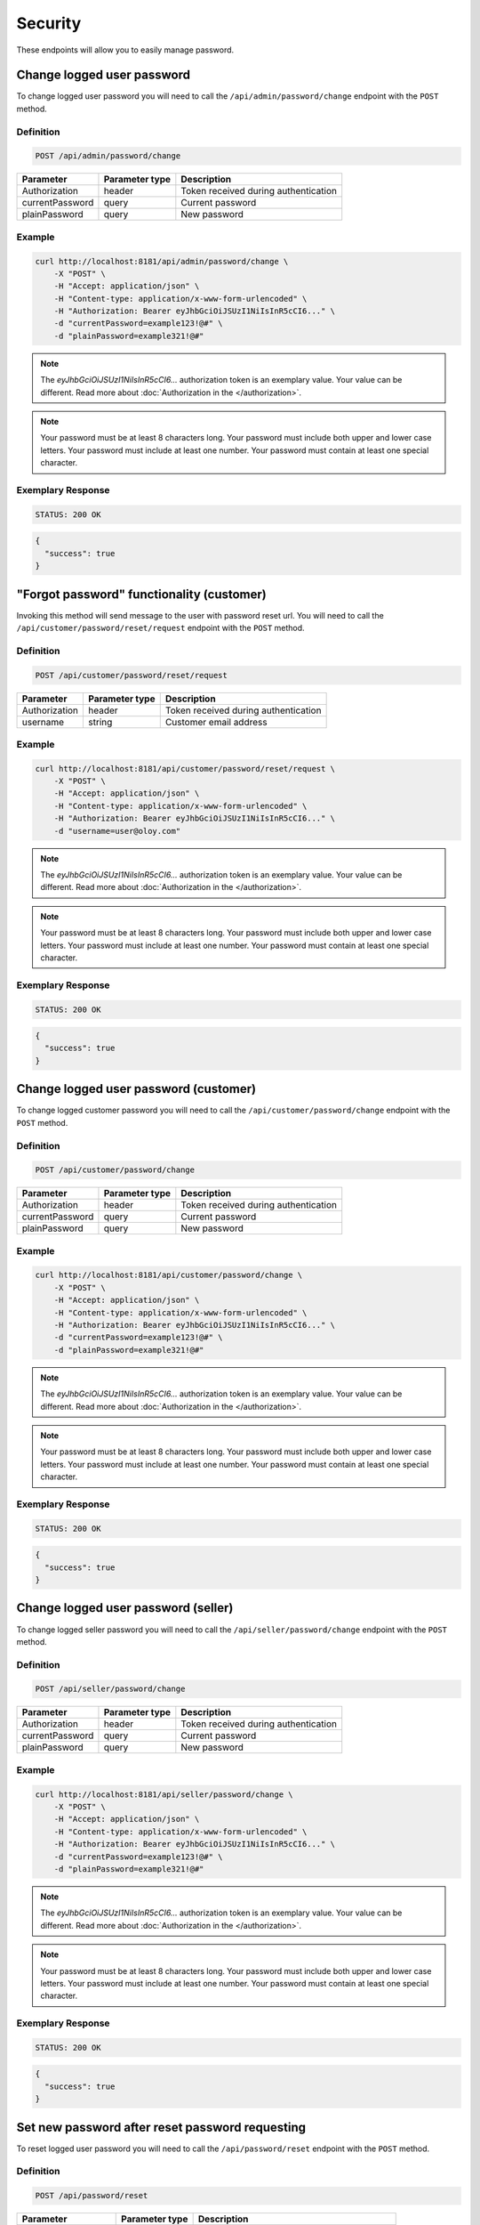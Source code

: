 Security
========

These endpoints will allow you to easily manage password.


Change logged user password
---------------------------

To change logged user password you will need to call the ``/api/admin/password/change`` endpoint with the ``POST`` method.

Definition
^^^^^^^^^^

.. code-block:: text

    POST /api/admin/password/change

+-------------------------------------+----------------+---------------------------------------------------+
| Parameter                           | Parameter type | Description                                       |
+=====================================+================+===================================================+
| Authorization                       | header         | Token received during authentication              |
+-------------------------------------+----------------+---------------------------------------------------+
| currentPassword                     | query          | Current password                                  |
+-------------------------------------+----------------+---------------------------------------------------+
| plainPassword                       | query          | New password                                      |
+-------------------------------------+----------------+---------------------------------------------------+

Example
^^^^^^^

.. code-block:: bash

    curl http://localhost:8181/api/admin/password/change \
        -X "POST" \
        -H "Accept: application/json" \
        -H "Content-type: application/x-www-form-urlencoded" \
        -H "Authorization: Bearer eyJhbGciOiJSUzI1NiIsInR5cCI6..." \
        -d "currentPassword=example123!@#" \
        -d "plainPassword=example321!@#"

.. note::

    The *eyJhbGciOiJSUzI1NiIsInR5cCI6...* authorization token is an exemplary value.
    Your value can be different. Read more about :doc:`Authorization in the </authorization>`.

.. note::

     Your password must be at least 8 characters long.
     Your password must include both upper and lower case letters.
     Your password must include at least one number.
     Your password must contain at least one special character.

Exemplary Response
^^^^^^^^^^^^^^^^^^

.. code-block:: text

    STATUS: 200 OK

.. code-block:: json

    {
      "success": true
    }


"Forgot password" functionality (customer)
------------------------------------------

Invoking this method will send message to the user with password reset url. You will need to call the ``/api/customer/password/reset/request`` endpoint with the ``POST`` method.

Definition
^^^^^^^^^^

.. code-block:: text

    POST /api/customer/password/reset/request
	
+-------------------------------------+----------------+---------------------------------------------------+
| Parameter                           | Parameter type | Description                                       |
+=====================================+================+===================================================+
| Authorization                       | header         | Token received during authentication              |
+-------------------------------------+----------------+---------------------------------------------------+
| username                            | string         | Customer email address                            |
+-------------------------------------+----------------+---------------------------------------------------+

Example
^^^^^^^

.. code-block:: bash

    curl http://localhost:8181/api/customer/password/reset/request \
        -X "POST" \
        -H "Accept: application/json" \
        -H "Content-type: application/x-www-form-urlencoded" \
        -H "Authorization: Bearer eyJhbGciOiJSUzI1NiIsInR5cCI6..." \
        -d "username=user@oloy.com"

.. note::

    The *eyJhbGciOiJSUzI1NiIsInR5cCI6...* authorization token is an exemplary value.
    Your value can be different. Read more about :doc:`Authorization in the </authorization>`.

.. note::

     Your password must be at least 8 characters long.
     Your password must include both upper and lower case letters.
     Your password must include at least one number.
     Your password must contain at least one special character.

Exemplary Response
^^^^^^^^^^^^^^^^^^

.. code-block:: text

    STATUS: 200 OK

.. code-block:: json

    {
      "success": true
    }

Change logged user password (customer)
--------------------------------------

To change logged customer password you will need to call the ``/api/customer/password/change`` endpoint with the ``POST`` method.

Definition
^^^^^^^^^^

.. code-block:: text

    POST /api/customer/password/change

+-------------------------------------+----------------+---------------------------------------------------+
| Parameter                           | Parameter type | Description                                       |
+=====================================+================+===================================================+
| Authorization                       | header         | Token received during authentication              |
+-------------------------------------+----------------+---------------------------------------------------+
| currentPassword                     | query          | Current password                                  |
+-------------------------------------+----------------+---------------------------------------------------+
| plainPassword                       | query          | New password                                      |
+-------------------------------------+----------------+---------------------------------------------------+

Example
^^^^^^^

.. code-block:: bash

    curl http://localhost:8181/api/customer/password/change \
        -X "POST" \
        -H "Accept: application/json" \
        -H "Content-type: application/x-www-form-urlencoded" \
        -H "Authorization: Bearer eyJhbGciOiJSUzI1NiIsInR5cCI6..." \
        -d "currentPassword=example123!@#" \
        -d "plainPassword=example321!@#"

.. note::

    The *eyJhbGciOiJSUzI1NiIsInR5cCI6...* authorization token is an exemplary value.
    Your value can be different. Read more about :doc:`Authorization in the </authorization>`.

.. note::

     Your password must be at least 8 characters long.
     Your password must include both upper and lower case letters.
     Your password must include at least one number.
     Your password must contain at least one special character.

Exemplary Response
^^^^^^^^^^^^^^^^^^

.. code-block:: text

    STATUS: 200 OK

.. code-block:: json

    {
      "success": true
    }

Change logged user password (seller)
------------------------------------

To change logged seller password you will need to call the ``/api/seller/password/change`` endpoint with the ``POST`` method.

Definition
^^^^^^^^^^

.. code-block:: text

    POST /api/seller/password/change

+-------------------------------------+----------------+---------------------------------------------------+
| Parameter                           | Parameter type | Description                                       |
+=====================================+================+===================================================+
| Authorization                       | header         | Token received during authentication              |
+-------------------------------------+----------------+---------------------------------------------------+
| currentPassword                     | query          | Current password                                  |
+-------------------------------------+----------------+---------------------------------------------------+
| plainPassword                       | query          | New password                                      |
+-------------------------------------+----------------+---------------------------------------------------+

Example
^^^^^^^

.. code-block:: bash

    curl http://localhost:8181/api/seller/password/change \
        -X "POST" \
        -H "Accept: application/json" \
        -H "Content-type: application/x-www-form-urlencoded" \
        -H "Authorization: Bearer eyJhbGciOiJSUzI1NiIsInR5cCI6..." \
        -d "currentPassword=example123!@#" \
        -d "plainPassword=example321!@#"

.. note::

    The *eyJhbGciOiJSUzI1NiIsInR5cCI6...* authorization token is an exemplary value.
    Your value can be different. Read more about :doc:`Authorization in the </authorization>`.

.. note::

     Your password must be at least 8 characters long.
     Your password must include both upper and lower case letters.
     Your password must include at least one number.
     Your password must contain at least one special character.

Exemplary Response
^^^^^^^^^^^^^^^^^^

.. code-block:: text

    STATUS: 200 OK

.. code-block:: json

    {
      "success": true
    }


Set new password after reset password requesting
------------------------------------------------

To reset logged user password you will need to call the ``/api/password/reset`` endpoint with the ``POST`` method.

Definition
^^^^^^^^^^

.. code-block:: text

    POST /api/password/reset

+-------------------------------------+----------------+---------------------------------------------------+
| Parameter                           | Parameter type | Description                                       |
+=====================================+================+===================================================+
| Authorization                       | header         | Token received during authentication              |
+-------------------------------------+----------------+---------------------------------------------------+
| token                               | query          | Token received during resetting the password      |
+-------------------------------------+----------------+---------------------------------------------------+
| reset[plainPassword]                | query          | New password                                      |
+-------------------------------------+----------------+---------------------------------------------------+

Example
^^^^^^^

.. code-block:: bash

    curl http://localhost:8181/api/password/reset \
        -X "POST" \
        -H "Accept: application/json" \
        -H "Content-type: application/x-www-form-urlencoded" \
        -H "Authorization: Bearer eyJhbGciOiJSUzI1NiIsInR5cCI6..." \
        -d "reset[plainPassword]=example123!@#" \
        -d "token=AIENe11JjR2kj3XGiWuZmQ88gZYAgM7VR5inxtbswaY"

.. note::

    The *eyJhbGciOiJSUzI1NiIsInR5cCI6...* or *AIENe11JjR2kj3XGiWuZmQ8...* authorization token are an exemplary value.
    Your value can be different. Read more about :doc:`Authorization in the </authorization>`.

.. note::

     Your password must be at least 8 characters long.
     Your password must include both upper and lower case letters.
     Your password must include at least one number.
     Your password must contain at least one special character.

Exemplary Response
^^^^^^^^^^^^^^^^^^

.. code-block:: text

    STATUS: 200 OK

.. code-block:: json

    {
      "success": true
    }


"Forgot password" functionality (admin)
---------------------------------------

To provide "Forgot password" functionality you will need to call the ``/api/password/reset/request`` endpoint with the ``POST`` method.

Definition
^^^^^^^^^^

.. code-block:: text

    POST /api/password/reset/request

+-------------------------------------+----------------+---------------------------------------------------+
| Parameter                           | Parameter type | Description                                       |
+=====================================+================+===================================================+
| Authorization                       | header         | Token received during authentication              |
+-------------------------------------+----------------+---------------------------------------------------+
| username                            | query          | User name who recovers the password               |
+-------------------------------------+----------------+---------------------------------------------------+

Example
^^^^^^^

.. code-block:: bash

    curl http://localhost:8181/api/password/reset/request \
        -X "POST" \
        -H "Accept: application/json" \
        -H "Content-type: application/x-www-form-urlencoded" \
        -H "Authorization: Bearer eyJhbGciOiJSUzI1NiIsInR5cCI6..." \
        -d "username=admin"

.. note::

    The *eyJhbGciOiJSUzI1NiIsInR5cCI6...* authorization token is an exemplary value.
    Your value can be different. Read more about :doc:`Authorization in the </authorization>`.


Exemplary Response
^^^^^^^^^^^^^^^^^^

.. code-block:: text

    STATUS: 200 OK

.. code-block:: json

    {
      "success": true
    }


Log out current user
--------------------

To log out current user you will need to call the ``/api/token/revoke`` endpoint with the ``GET`` method.

Definition
^^^^^^^^^^

.. code-block:: text

    GET /api/token/revoke

+-------------------------------------+----------------+---------------------------------------------------+
| Parameter                           | Parameter type | Description                                       |
+=====================================+================+===================================================+
| Authorization                       | header         | Token received during authentication              |
+-------------------------------------+----------------+---------------------------------------------------+

Example
^^^^^^^

.. code-block:: bash

    curl http://localhost:8181/api/token/revoke \
        -X "GET" \
        -H "Accept: application/json" \
        -H "Content-type: application/x-www-form-urlencoded" \
        -H "Authorization: Bearer eyJhbGciOiJSUzI1NiIsInR5cCI6..."

.. note::

    The *eyJhbGciOiJSUzI1NiIsInR5cCI6...* authorization token is an exemplary value.
    Your value can be different. Read more about :doc:`Authorization in the </authorization>`.


Exemplary Response
^^^^^^^^^^^^^^^^^^

.. code-block:: text

    STATUS: 200 OK

.. code-block:: json

    []
